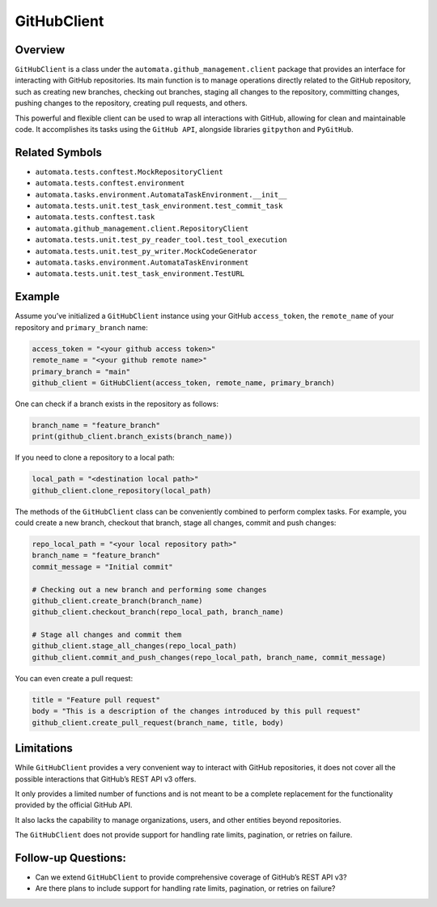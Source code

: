 GitHubClient
============

Overview
--------

``GitHubClient`` is a class under the
``automata.github_management.client`` package that provides an interface
for interacting with GitHub repositories. Its main function is to manage
operations directly related to the GitHub repository, such as creating
new branches, checking out branches, staging all changes to the
repository, committing changes, pushing changes to the repository,
creating pull requests, and others.

This powerful and flexible client can be used to wrap all interactions
with GitHub, allowing for clean and maintainable code. It accomplishes
its tasks using the ``GitHub API``, alongside libraries ``gitpython``
and ``PyGitHub``.

Related Symbols
---------------

-  ``automata.tests.conftest.MockRepositoryClient``
-  ``automata.tests.conftest.environment``
-  ``automata.tasks.environment.AutomataTaskEnvironment.__init__``
-  ``automata.tests.unit.test_task_environment.test_commit_task``
-  ``automata.tests.conftest.task``
-  ``automata.github_management.client.RepositoryClient``
-  ``automata.tests.unit.test_py_reader_tool.test_tool_execution``
-  ``automata.tests.unit.test_py_writer.MockCodeGenerator``
-  ``automata.tasks.environment.AutomataTaskEnvironment``
-  ``automata.tests.unit.test_task_environment.TestURL``

Example
-------

Assume you’ve initialized a ``GitHubClient`` instance using your GitHub
``access_token``, the ``remote_name`` of your repository and
``primary_branch`` name:

.. code:: python

   access_token = "<your github access token>"
   remote_name = "<your github remote name>"
   primary_branch = "main"
   github_client = GitHubClient(access_token, remote_name, primary_branch)

One can check if a branch exists in the repository as follows:

.. code:: python

   branch_name = "feature_branch"
   print(github_client.branch_exists(branch_name))

If you need to clone a repository to a local path:

.. code:: python

   local_path = "<destination local path>"
   github_client.clone_repository(local_path)

The methods of the ``GitHubClient`` class can be conveniently combined
to perform complex tasks. For example, you could create a new branch,
checkout that branch, stage all changes, commit and push changes:

.. code:: python

   repo_local_path = "<your local repository path>"
   branch_name = "feature_branch"
   commit_message = "Initial commit"

   # Checking out a new branch and performing some changes
   github_client.create_branch(branch_name)
   github_client.checkout_branch(repo_local_path, branch_name)

   # Stage all changes and commit them
   github_client.stage_all_changes(repo_local_path)
   github_client.commit_and_push_changes(repo_local_path, branch_name, commit_message)

You can even create a pull request:

.. code:: python

   title = "Feature pull request"
   body = "This is a description of the changes introduced by this pull request"
   github_client.create_pull_request(branch_name, title, body)

Limitations
-----------

While ``GitHubClient`` provides a very convenient way to interact with
GitHub repositories, it does not cover all the possible interactions
that GitHub’s REST API v3 offers.

It only provides a limited number of functions and is not meant to be a
complete replacement for the functionality provided by the official
GitHub API.

It also lacks the capability to manage organizations, users, and other
entities beyond repositories.

The ``GitHubClient`` does not provide support for handling rate limits,
pagination, or retries on failure.

Follow-up Questions:
--------------------

-  Can we extend ``GitHubClient`` to provide comprehensive coverage of
   GitHub’s REST API v3?
-  Are there plans to include support for handling rate limits,
   pagination, or retries on failure?
